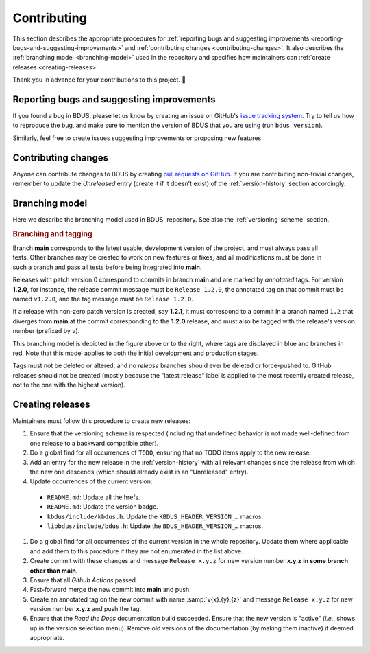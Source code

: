 .. .......................................................................... ..

.. _contributing:

Contributing
============

This section describes the appropriate procedures for :ref:`reporting bugs and suggesting improvements <reporting-bugs-and-suggesting-improvements>` and :ref:`contributing changes <contributing-changes>`.
It also describes the :ref:`branching model <branching-model>` used in the repository and specifies how maintainers can :ref:`create releases <creating-releases>`.

Thank you in advance for your contributions to this project. 🙂

.. .......................................................................... ..

.. _reporting-bugs-and-suggesting-improvements:

Reporting bugs and suggesting improvements
------------------------------------------

If you found a bug in BDUS, please let us know by creating an issue on GitHub's `issue tracking system <https://github.com/albertofaria/bdus/issues>`_.
Try to tell us how to reproduce the bug, and make sure to mention the version of BDUS that you are using (run ``bdus version``).

Similarly, feel free to create issues suggesting improvements or proposing new features.

.. .......................................................................... ..

.. _contributing-changes:

Contributing changes
--------------------

Anyone can contribute changes to BDUS by creating `pull requests on GitHub <https://github.com/albertofaria/bdus/pulls>`_.
If you are contributing non-trivial changes, remember to update the *Unreleased* entry (create it if it doesn't exist) of the :ref:`version-history` section accordingly.

.. .......................................................................... ..

.. _branching-model:

Branching model
---------------

Here we describe the branching model used in BDUS' repository.
See also the :ref:`versioning-scheme` section.

.. rubric:: Branching and tagging

.. figure:: /images/branching-model.*
    :align: right
    :width: 185px

    ..

Branch **main** corresponds to the latest usable, development version of the project, and must always pass all tests.
Other branches may be created to work on new features or fixes, and all modifications must be done in such a branch and pass all tests before being integrated into **main**.

Releases with patch version 0 correspond to commits in branch **main** and are marked by *annotated* tags.
For version **1.2.0**, for instance, the release commit message must be ``Release 1.2.0``, the annotated tag on that commit must be named ``v1.2.0``, and the tag message must be ``Release 1.2.0``.

If a release with non-zero patch version is created, say **1.2.1**, it must correspond to a commit in a branch named ``1.2`` that diverges from **main** at the commit corresponding to the **1.2.0** release, and must also be tagged with the release's version number (prefixed by ``v``).

This branching model is depicted in the figure above or to the right, where tags are displayed in blue and branches in red.
Note that this model applies to both the initial development and production stages.

Tags must not be deleted or altered, and no *release* branches should ever be deleted or force-pushed to.
GitHub releases should not be created (mostly because the "latest release" label is applied to the most recently created release, not to the one with the highest version).

.. .......................................................................... ..

.. _creating-releases:

Creating releases
-----------------

Maintainers must follow this procedure to create new releases:

#. Ensure that the versioning scheme is respected (including that undefined behavior is not made well-defined from one release to a backward compatible other).

#. Do a global find for all occurrences of ``TODO``, ensuring that no TODO items apply to the new release.

#. Add an entry for the new release in the :ref:`version-history` with all relevant changes since the release from which the new one descends (which should already exist in an "Unreleased" entry).

#. Update occurrences of the current version:

  - ``README.md``: Update all the hrefs.
  - ``README.md``: Update the version badge.
  - ``kbdus/include/kbdus.h``: Update the ``KBDUS_HEADER_VERSION_…`` macros.
  - ``libbdus/include/bdus.h``: Update the ``BDUS_HEADER_VERSION_…`` macros.

#. Do a global find for all occurrences of the current version in the whole repository. Update them where applicable and add them to this procedure if they are not enumerated in the list above.

#. Create commit with these changes and message ``Release x.y.z`` for new version number **x.y.z** **in some branch other than main**.

#. Ensure that all *Github Actions* passed.

#. Fast-forward merge the new commit into **main** and push.

#. Create an annotated tag on the new commit with name :samp:`v{x}.{y}.{z}` and message ``Release x.y.z`` for new version number **x.y.z** and push the tag.

#. Ensure that the *Read the Docs* documentation build succeeded. Ensure that the new version is "active" (*i.e.*, shows up in the version selection menu). Remove old versions of the documentation (by making them inactive) if deemed appropriate.

.. .......................................................................... ..
